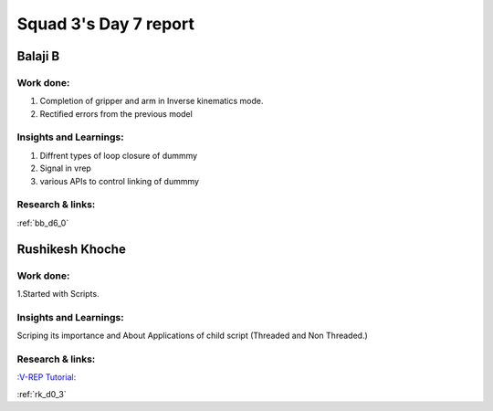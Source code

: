 **********************
Squad 3's Day 7 report
**********************

Balaji B
========

Work done:
----------
1. Completion of gripper and arm in Inverse kinematics mode.
2. Rectified errors from the previous model

Insights and Learnings:
-----------------------
1. Diffrent types of loop closure of dummmy 
2. Signal in vrep
3. various APIs to control linking of dummmy

Research & links:
-----------------
:ref:`bb_d6_0`


Rushikesh Khoche
================

Work done:
----------
1.Started with Scripts.



Insights and Learnings:
-----------------------
Scriping its importance and About Applications of child script (Threaded and Non Threaded.)

Research & links:
-----------------
`:V-REP Tutorial: <https://youtu.be/YFpXZN3EKfY>`_

:ref:`rk_d0_3`